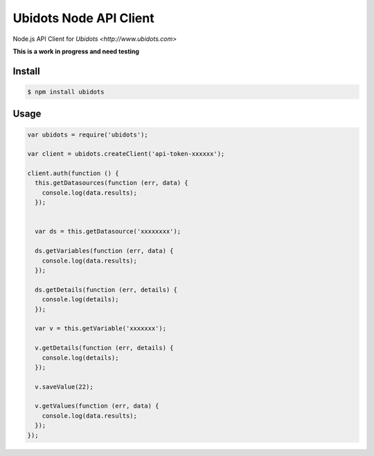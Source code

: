 ===================================
Ubidots Node API Client
===================================

Node.js API Client for `Ubidots <http://www.ubidots.com>`

**This is a work in progress and need testing**

Install
--------

.. code-block:: bash

    $ npm install ubidots


Usage
------

.. code-block:: js

    var ubidots = require('ubidots');
    
    var client = ubidots.createClient('api-token-xxxxxx');
    
    client.auth(function () {
      this.getDatasources(function (err, data) {
        console.log(data.results);
      });
    
    
      var ds = this.getDatasource('xxxxxxxx');
    
      ds.getVariables(function (err, data) {
        console.log(data.results);
      });
    
      ds.getDetails(function (err, details) {
        console.log(details);
      });
    
      var v = this.getVariable('xxxxxxx');
    
      v.getDetails(function (err, details) {
        console.log(details);
      });
    
      v.saveValue(22);
    
      v.getValues(function (err, data) {
        console.log(data.results);
      });
    });


